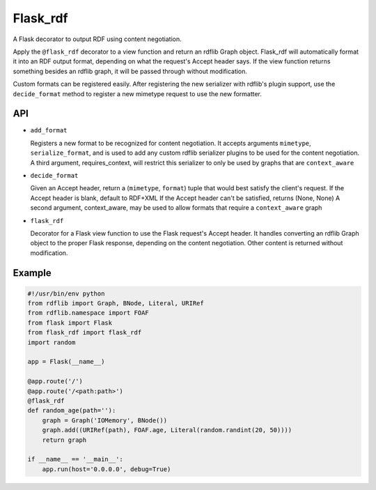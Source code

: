 Flask_rdf
==========

A Flask decorator to output RDF using content negotiation.

Apply the ``@flask_rdf`` decorator to a view function and return an
rdflib Graph object. Flask_rdf will automatically format it into an RDF
output format, depending on what the request's Accept header says. If
the view function returns something besides an rdflib graph, it will be
passed through without modification.

Custom formats can be registered easily. After registering the new
serializer with rdflib's plugin support, use the ``decide_format``
method to register a new mimetype request to use the new formatter.

API
---

-  ``add_format``

   Registers a new format to be recognized for content negotiation. It
   accepts arguments ``mimetype``, ``serialize_format``, and is used to add any
   custom rdflib serializer plugins to be used for the content
   negotiation.
   A third argument, requires_context, will restrict this serializer to
   only be used by graphs that are ``context_aware``

-  ``decide_format``

   Given an Accept header, return a (``mimetype``, ``format``) tuple that would
   best satisfy the client's request.
   If the Accept header is blank, default to RDF+XML
   If the Accept header can't be satisfied, returns (None, None)
   A second argument, context_aware, may be used to allow formats
   that require a ``context_aware`` graph

-  ``flask_rdf``

   Decorator for a Flask view function to use the Flask request's Accept
   header. It handles converting an rdflib Graph object to the proper
   Flask response, depending on the content negotiation. Other content
   is returned without modification.

Example
-------

.. code:: python

    #!/usr/bin/env python
    from rdflib import Graph, BNode, Literal, URIRef
    from rdflib.namespace import FOAF
    from flask import Flask
    from flask_rdf import flask_rdf
    import random

    app = Flask(__name__)

    @app.route('/')
    @app.route('/<path:path>')
    @flask_rdf
    def random_age(path=''):
        graph = Graph('IOMemory', BNode())
        graph.add((URIRef(path), FOAF.age, Literal(random.randint(20, 50))))
        return graph

    if __name__ == '__main__':
        app.run(host='0.0.0.0', debug=True)

.. image:: https://travis-ci.org/hufman/flask_rdf.svg?branch=master
    :alt: Build Status
    :target: https://travis-ci.org/hufman/flask_rdf


